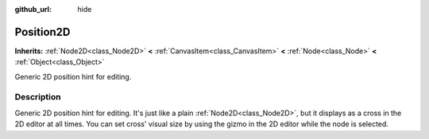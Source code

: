 :github_url: hide

.. Generated automatically by doc/tools/makerst.py in Godot's source tree.
.. DO NOT EDIT THIS FILE, but the Position2D.xml source instead.
.. The source is found in doc/classes or modules/<name>/doc_classes.

.. _class_Position2D:

Position2D
==========

**Inherits:** :ref:`Node2D<class_Node2D>` **<** :ref:`CanvasItem<class_CanvasItem>` **<** :ref:`Node<class_Node>` **<** :ref:`Object<class_Object>`

Generic 2D position hint for editing.

Description
-----------

Generic 2D position hint for editing. It's just like a plain :ref:`Node2D<class_Node2D>`, but it displays as a cross in the 2D editor at all times. You can set cross' visual size by using the gizmo in the 2D editor while the node is selected.

.. |virtual| replace:: :abbr:`virtual (This method should typically be overridden by the user to have any effect.)`
.. |const| replace:: :abbr:`const (This method has no side effects. It doesn't modify any of the instance's member variables.)`
.. |vararg| replace:: :abbr:`vararg (This method accepts any number of arguments after the ones described here.)`
.. |constructor| replace:: :abbr:`constructor (This method is used to construct a type.)`
.. |static| replace:: :abbr:`static (This method doesn't need an instance to be called, so it can be called directly using the class name.)`
.. |operator| replace:: :abbr:`operator (This method describes a valid operator to use with this type as left-hand operand.)`
